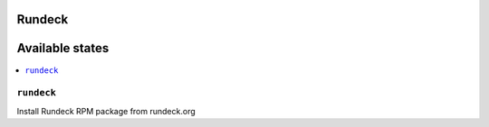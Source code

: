 Rundeck
=======

Available states
================

.. contents::
    :local:

``rundeck``
-----------

Install Rundeck RPM package from rundeck.org
